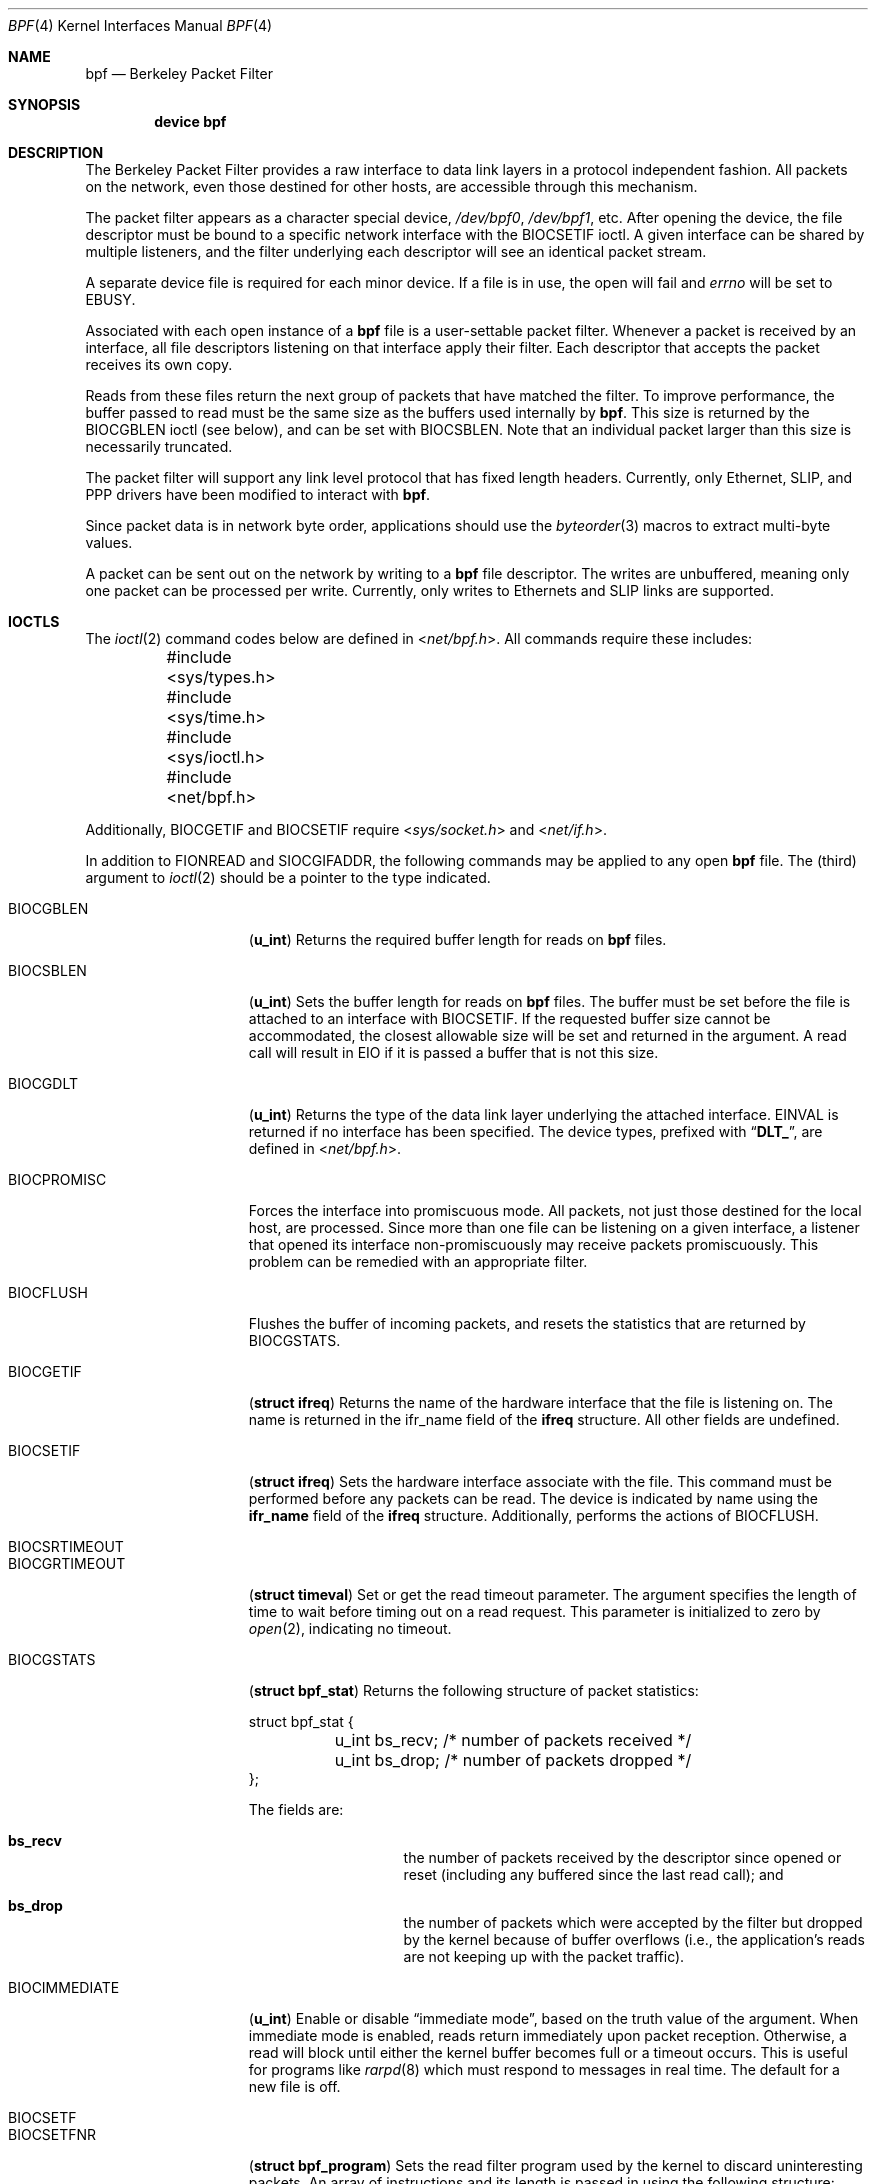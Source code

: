 .\" Copyright (c) 1990 The Regents of the University of California.
.\" All rights reserved.
.\"
.\" Redistribution and use in source and binary forms, with or without
.\" modification, are permitted provided that: (1) source code distributions
.\" retain the above copyright notice and this paragraph in its entirety, (2)
.\" distributions including binary code include the above copyright notice and
.\" this paragraph in its entirety in the documentation or other materials
.\" provided with the distribution, and (3) all advertising materials mentioning
.\" features or use of this software display the following acknowledgement:
.\" ``This product includes software developed by the University of California,
.\" Lawrence Berkeley Laboratory and its contributors.'' Neither the name of
.\" the University nor the names of its contributors may be used to endorse
.\" or promote products derived from this software without specific prior
.\" written permission.
.\" THIS SOFTWARE IS PROVIDED ``AS IS'' AND WITHOUT ANY EXPRESS OR IMPLIED
.\" WARRANTIES, INCLUDING, WITHOUT LIMITATION, THE IMPLIED WARRANTIES OF
.\" MERCHANTABILITY AND FITNESS FOR A PARTICULAR PURPOSE.
.\"
.\" This document is derived in part from the enet man page (enet.4)
.\" distributed with 4.3BSD Unix.
.\"
.\" $FreeBSD: src/share/man/man4/bpf.4,v 1.48.2.1.2.1 2008/11/25 02:59:29 kensmith Exp $
.\"
.Dd February 26, 2007
.Dt BPF 4
.Os
.Sh NAME
.Nm bpf
.Nd Berkeley Packet Filter
.Sh SYNOPSIS
.Cd device bpf
.Sh DESCRIPTION
The Berkeley Packet Filter
provides a raw interface to data link layers in a protocol
independent fashion.
All packets on the network, even those destined for other hosts,
are accessible through this mechanism.
.Pp
The packet filter appears as a character special device,
.Pa /dev/bpf0 ,
.Pa /dev/bpf1 ,
etc.
After opening the device, the file descriptor must be bound to a
specific network interface with the
.Dv BIOCSETIF
ioctl.
A given interface can be shared by multiple listeners, and the filter
underlying each descriptor will see an identical packet stream.
.Pp
A separate device file is required for each minor device.
If a file is in use, the open will fail and
.Va errno
will be set to
.Er EBUSY .
.Pp
Associated with each open instance of a
.Nm
file is a user-settable packet filter.
Whenever a packet is received by an interface,
all file descriptors listening on that interface apply their filter.
Each descriptor that accepts the packet receives its own copy.
.Pp
Reads from these files return the next group of packets
that have matched the filter.
To improve performance, the buffer passed to read must be
the same size as the buffers used internally by
.Nm .
This size is returned by the
.Dv BIOCGBLEN
ioctl (see below), and
can be set with
.Dv BIOCSBLEN .
Note that an individual packet larger than this size is necessarily
truncated.
.Pp
The packet filter will support any link level protocol that has fixed length
headers.
Currently, only Ethernet,
.Tn SLIP ,
and
.Tn PPP
drivers have been modified to interact with
.Nm .
.Pp
Since packet data is in network byte order, applications should use the
.Xr byteorder 3
macros to extract multi-byte values.
.Pp
A packet can be sent out on the network by writing to a
.Nm
file descriptor.
The writes are unbuffered, meaning only one packet can be processed per write.
Currently, only writes to Ethernets and
.Tn SLIP
links are supported.
.Sh IOCTLS
The
.Xr ioctl 2
command codes below are defined in
.In net/bpf.h .
All commands require
these includes:
.Bd -literal
	#include <sys/types.h>
	#include <sys/time.h>
	#include <sys/ioctl.h>
	#include <net/bpf.h>
.Ed
.Pp
Additionally,
.Dv BIOCGETIF
and
.Dv BIOCSETIF
require
.In sys/socket.h
and
.In net/if.h .
.Pp
In addition to
.Dv FIONREAD
and
.Dv SIOCGIFADDR ,
the following commands may be applied to any open
.Nm
file.
The (third) argument to
.Xr ioctl 2
should be a pointer to the type indicated.
.Bl -tag -width BIOCGRTIMEOUT
.It Dv BIOCGBLEN
.Pq Li u_int
Returns the required buffer length for reads on
.Nm
files.
.It Dv BIOCSBLEN
.Pq Li u_int
Sets the buffer length for reads on
.Nm
files.
The buffer must be set before the file is attached to an interface
with
.Dv BIOCSETIF .
If the requested buffer size cannot be accommodated, the closest
allowable size will be set and returned in the argument.
A read call will result in
.Er EIO
if it is passed a buffer that is not this size.
.It Dv BIOCGDLT
.Pq Li u_int
Returns the type of the data link layer underlying the attached interface.
.Er EINVAL
is returned if no interface has been specified.
The device types, prefixed with
.Dq Li DLT_ ,
are defined in
.In net/bpf.h .
.It Dv BIOCPROMISC
Forces the interface into promiscuous mode.
All packets, not just those destined for the local host, are processed.
Since more than one file can be listening on a given interface,
a listener that opened its interface non-promiscuously may receive
packets promiscuously.
This problem can be remedied with an appropriate filter.
.It Dv BIOCFLUSH
Flushes the buffer of incoming packets,
and resets the statistics that are returned by BIOCGSTATS.
.It Dv BIOCGETIF
.Pq Li "struct ifreq"
Returns the name of the hardware interface that the file is listening on.
The name is returned in the ifr_name field of
the
.Li ifreq
structure.
All other fields are undefined.
.It Dv BIOCSETIF
.Pq Li "struct ifreq"
Sets the hardware interface associate with the file.
This
command must be performed before any packets can be read.
The device is indicated by name using the
.Li ifr_name
field of the
.Li ifreq
structure.
Additionally, performs the actions of
.Dv BIOCFLUSH .
.It Dv BIOCSRTIMEOUT
.It Dv BIOCGRTIMEOUT
.Pq Li "struct timeval"
Set or get the read timeout parameter.
The argument
specifies the length of time to wait before timing
out on a read request.
This parameter is initialized to zero by
.Xr open 2 ,
indicating no timeout.
.It Dv BIOCGSTATS
.Pq Li "struct bpf_stat"
Returns the following structure of packet statistics:
.Bd -literal
struct bpf_stat {
	u_int bs_recv;    /* number of packets received */
	u_int bs_drop;    /* number of packets dropped */
};
.Ed
.Pp
The fields are:
.Bl -hang -offset indent
.It Li bs_recv
the number of packets received by the descriptor since opened or reset
(including any buffered since the last read call);
and
.It Li bs_drop
the number of packets which were accepted by the filter but dropped by the
kernel because of buffer overflows
(i.e., the application's reads are not keeping up with the packet traffic).
.El
.It Dv BIOCIMMEDIATE
.Pq Li u_int
Enable or disable
.Dq immediate mode ,
based on the truth value of the argument.
When immediate mode is enabled, reads return immediately upon packet
reception.
Otherwise, a read will block until either the kernel buffer
becomes full or a timeout occurs.
This is useful for programs like
.Xr rarpd 8
which must respond to messages in real time.
The default for a new file is off.
.It Dv BIOCSETF
.It Dv BIOCSETFNR
.Pq Li "struct bpf_program"
Sets the read filter program used by the kernel to discard uninteresting
packets.
An array of instructions and its length is passed in using
the following structure:
.Bd -literal
struct bpf_program {
	int bf_len;
	struct bpf_insn *bf_insns;
};
.Ed
.Pp
The filter program is pointed to by the
.Li bf_insns
field while its length in units of
.Sq Li struct bpf_insn
is given by the
.Li bf_len
field.
See section
.Sx "FILTER MACHINE"
for an explanation of the filter language.
The only difference between
.Dv BIOCSETF
and
.Dv BIOCSETFNR
is
.Dv BIOCSETF
performs the actions of
.Dv BIOCFLUSH
while
.Dv BIOCSETFNR
does not.
.It Dv BIOCSETWF
.Pq Li "struct bpf_program"
Sets the write filter program used by the kernel to control what type of
packets can be written to the interface.
See the
.Dv BIOCSETF
command for more
information on the
.Nm
filter program.
.It Dv BIOCVERSION
.Pq Li "struct bpf_version"
Returns the major and minor version numbers of the filter language currently
recognized by the kernel.
Before installing a filter, applications must check
that the current version is compatible with the running kernel.
Version numbers are compatible if the major numbers match and the application minor
is less than or equal to the kernel minor.
The kernel version number is returned in the following structure:
.Bd -literal
struct bpf_version {
        u_short bv_major;
        u_short bv_minor;
};
.Ed
.Pp
The current version numbers are given by
.Dv BPF_MAJOR_VERSION
and
.Dv BPF_MINOR_VERSION
from
.In net/bpf.h .
An incompatible filter
may result in undefined behavior (most likely, an error returned by
.Fn ioctl
or haphazard packet matching).
.It Dv BIOCSHDRCMPLT
.It Dv BIOCGHDRCMPLT
.Pq Li u_int
Set or get the status of the
.Dq header complete
flag.
Set to zero if the link level source address should be filled in automatically
by the interface output routine.
Set to one if the link level source
address will be written, as provided, to the wire.
This flag is initialized to zero by default.
.It Dv BIOCSSEESENT
.It Dv BIOCGSEESENT
.Pq Li u_int
These commands are obsolete but left for compatibility.
Use
.Dv BIOCSDIRECTION
and
.Dv BIOCGDIRECTION
instead.
Set or get the flag determining whether locally generated packets on the
interface should be returned by BPF.
Set to zero to see only incoming packets on the interface.
Set to one to see packets originating locally and remotely on the interface.
This flag is initialized to one by default.
.It Dv BIOCSDIRECTION
.It Dv BIOCGDIRECTION
.Pq Li u_int
Set or get the setting determining whether incoming, outgoing, or all packets
on the interface should be returned by BPF.
Set to
.Dv BPF_D_IN
to see only incoming packets on the interface.
Set to
.Dv BPF_D_INOUT
to see packets originating locally and remotely on the interface.
Set to
.Dv BPF_D_OUT
to see only outgoing packets on the interface.
This setting is initialized to
.Dv BPF_D_INOUT
by default.
.It Dv BIOCFEEDBACK
.Pq Li u_int
Set packet feedback mode.
This allows injected packets to be fed back as input to the interface when
output via the interface is successful.
When
.Dv BPF_D_INOUT
direction is set, injected outgoing packet is not returned by BPF to avoid
duplication. This flag is initialized to zero by default.
.It Dv BIOCLOCK
Set the locked flag on the
.Nm
descriptor.
This prevents the execution of
ioctl commands which could change the underlying operating parameters of
the device.
.El
.Sh BPF HEADER
The following structure is prepended to each packet returned by
.Xr read 2 :
.Bd -literal
struct bpf_hdr {
        struct timeval bh_tstamp;     /* time stamp */
        u_long bh_caplen;             /* length of captured portion */
        u_long bh_datalen;            /* original length of packet */
        u_short bh_hdrlen;            /* length of bpf header (this struct
					 plus alignment padding */
};
.Ed
.Pp
The fields, whose values are stored in host order, and are:
.Pp
.Bl -tag -compact -width bh_datalen
.It Li bh_tstamp
The time at which the packet was processed by the packet filter.
.It Li bh_caplen
The length of the captured portion of the packet.
This is the minimum of
the truncation amount specified by the filter and the length of the packet.
.It Li bh_datalen
The length of the packet off the wire.
This value is independent of the truncation amount specified by the filter.
.It Li bh_hdrlen
The length of the
.Nm
header, which may not be equal to
.\" XXX - not really a function call
.Fn sizeof "struct bpf_hdr" .
.El
.Pp
The
.Li bh_hdrlen
field exists to account for
padding between the header and the link level protocol.
The purpose here is to guarantee proper alignment of the packet
data structures, which is required on alignment sensitive
architectures and improves performance on many other architectures.
The packet filter insures that the
.Li bpf_hdr
and the network layer
header will be word aligned.
Suitable precautions
must be taken when accessing the link layer protocol fields on alignment
restricted machines.
(This is not a problem on an Ethernet, since
the type field is a short falling on an even offset,
and the addresses are probably accessed in a bytewise fashion).
.Pp
Additionally, individual packets are padded so that each starts
on a word boundary.
This requires that an application
has some knowledge of how to get from packet to packet.
The macro
.Dv BPF_WORDALIGN
is defined in
.In net/bpf.h
to facilitate
this process.
It rounds up its argument to the nearest word aligned value (where a word is
.Dv BPF_ALIGNMENT
bytes wide).
.Pp
For example, if
.Sq Li p
points to the start of a packet, this expression
will advance it to the next packet:
.Dl p = (char *)p + BPF_WORDALIGN(p->bh_hdrlen + p->bh_caplen)
.Pp
For the alignment mechanisms to work properly, the
buffer passed to
.Xr read 2
must itself be word aligned.
The
.Xr malloc 3
function
will always return an aligned buffer.
.Sh FILTER MACHINE
A filter program is an array of instructions, with all branches forwardly
directed, terminated by a
.Em return
instruction.
Each instruction performs some action on the pseudo-machine state,
which consists of an accumulator, index register, scratch memory store,
and implicit program counter.
.Pp
The following structure defines the instruction format:
.Bd -literal
struct bpf_insn {
	u_short	code;
	u_char 	jt;
	u_char 	jf;
	u_long k;
};
.Ed
.Pp
The
.Li k
field is used in different ways by different instructions,
and the
.Li jt
and
.Li jf
fields are used as offsets
by the branch instructions.
The opcodes are encoded in a semi-hierarchical fashion.
There are eight classes of instructions:
.Dv BPF_LD ,
.Dv BPF_LDX ,
.Dv BPF_ST ,
.Dv BPF_STX ,
.Dv BPF_ALU ,
.Dv BPF_JMP ,
.Dv BPF_RET ,
and
.Dv BPF_MISC .
Various other mode and
operator bits are or'd into the class to give the actual instructions.
The classes and modes are defined in
.In net/bpf.h .
.Pp
Below are the semantics for each defined
.Nm
instruction.
We use the convention that A is the accumulator, X is the index register,
P[] packet data, and M[] scratch memory store.
P[i:n] gives the data at byte offset
.Dq i
in the packet,
interpreted as a word (n=4),
unsigned halfword (n=2), or unsigned byte (n=1).
M[i] gives the i'th word in the scratch memory store, which is only
addressed in word units.
The memory store is indexed from 0 to
.Dv BPF_MEMWORDS
- 1.
.Li k ,
.Li jt ,
and
.Li jf
are the corresponding fields in the
instruction definition.
.Dq len
refers to the length of the packet.
.Pp
.Bl -tag -width BPF_STXx
.It Dv BPF_LD
These instructions copy a value into the accumulator.
The type of the source operand is specified by an
.Dq addressing mode
and can be a constant
.Pq Dv BPF_IMM ,
packet data at a fixed offset
.Pq Dv BPF_ABS ,
packet data at a variable offset
.Pq Dv BPF_IND ,
the packet length
.Pq Dv BPF_LEN ,
or a word in the scratch memory store
.Pq Dv BPF_MEM .
For
.Dv BPF_IND
and
.Dv BPF_ABS ,
the data size must be specified as a word
.Pq Dv BPF_W ,
halfword
.Pq Dv BPF_H ,
or byte
.Pq Dv BPF_B .
The semantics of all the recognized
.Dv BPF_LD
instructions follow.
.Pp
.Bd -literal
BPF_LD+BPF_W+BPF_ABS	A <- P[k:4]
BPF_LD+BPF_H+BPF_ABS	A <- P[k:2]
BPF_LD+BPF_B+BPF_ABS	A <- P[k:1]
BPF_LD+BPF_W+BPF_IND	A <- P[X+k:4]
BPF_LD+BPF_H+BPF_IND	A <- P[X+k:2]
BPF_LD+BPF_B+BPF_IND	A <- P[X+k:1]
BPF_LD+BPF_W+BPF_LEN	A <- len
BPF_LD+BPF_IMM		A <- k
BPF_LD+BPF_MEM		A <- M[k]
.Ed
.It Dv BPF_LDX
These instructions load a value into the index register.
Note that
the addressing modes are more restrictive than those of the accumulator loads,
but they include
.Dv BPF_MSH ,
a hack for efficiently loading the IP header length.
.Pp
.Bd -literal
BPF_LDX+BPF_W+BPF_IMM	X <- k
BPF_LDX+BPF_W+BPF_MEM	X <- M[k]
BPF_LDX+BPF_W+BPF_LEN	X <- len
BPF_LDX+BPF_B+BPF_MSH	X <- 4*(P[k:1]&0xf)
.Ed
.It Dv BPF_ST
This instruction stores the accumulator into the scratch memory.
We do not need an addressing mode since there is only one possibility
for the destination.
.Pp
.Bd -literal
BPF_ST			M[k] <- A
.Ed
.It Dv BPF_STX
This instruction stores the index register in the scratch memory store.
.Pp
.Bd -literal
BPF_STX			M[k] <- X
.Ed
.It Dv BPF_ALU
The alu instructions perform operations between the accumulator and
index register or constant, and store the result back in the accumulator.
For binary operations, a source mode is required
.Dv ( BPF_K
or
.Dv BPF_X ) .
.Pp
.Bd -literal
BPF_ALU+BPF_ADD+BPF_K	A <- A + k
BPF_ALU+BPF_SUB+BPF_K	A <- A - k
BPF_ALU+BPF_MUL+BPF_K	A <- A * k
BPF_ALU+BPF_DIV+BPF_K	A <- A / k
BPF_ALU+BPF_AND+BPF_K	A <- A & k
BPF_ALU+BPF_OR+BPF_K	A <- A | k
BPF_ALU+BPF_LSH+BPF_K	A <- A << k
BPF_ALU+BPF_RSH+BPF_K	A <- A >> k
BPF_ALU+BPF_ADD+BPF_X	A <- A + X
BPF_ALU+BPF_SUB+BPF_X	A <- A - X
BPF_ALU+BPF_MUL+BPF_X	A <- A * X
BPF_ALU+BPF_DIV+BPF_X	A <- A / X
BPF_ALU+BPF_AND+BPF_X	A <- A & X
BPF_ALU+BPF_OR+BPF_X	A <- A | X
BPF_ALU+BPF_LSH+BPF_X	A <- A << X
BPF_ALU+BPF_RSH+BPF_X	A <- A >> X
BPF_ALU+BPF_NEG		A <- -A
.Ed
.It Dv BPF_JMP
The jump instructions alter flow of control.
Conditional jumps
compare the accumulator against a constant
.Pq Dv BPF_K
or the index register
.Pq Dv BPF_X .
If the result is true (or non-zero),
the true branch is taken, otherwise the false branch is taken.
Jump offsets are encoded in 8 bits so the longest jump is 256 instructions.
However, the jump always
.Pq Dv BPF_JA
opcode uses the 32 bit
.Li k
field as the offset, allowing arbitrarily distant destinations.
All conditionals use unsigned comparison conventions.
.Pp
.Bd -literal
BPF_JMP+BPF_JA		pc += k
BPF_JMP+BPF_JGT+BPF_K	pc += (A > k) ? jt : jf
BPF_JMP+BPF_JGE+BPF_K	pc += (A >= k) ? jt : jf
BPF_JMP+BPF_JEQ+BPF_K	pc += (A == k) ? jt : jf
BPF_JMP+BPF_JSET+BPF_K	pc += (A & k) ? jt : jf
BPF_JMP+BPF_JGT+BPF_X	pc += (A > X) ? jt : jf
BPF_JMP+BPF_JGE+BPF_X	pc += (A >= X) ? jt : jf
BPF_JMP+BPF_JEQ+BPF_X	pc += (A == X) ? jt : jf
BPF_JMP+BPF_JSET+BPF_X	pc += (A & X) ? jt : jf
.Ed
.It Dv BPF_RET
The return instructions terminate the filter program and specify the amount
of packet to accept (i.e., they return the truncation amount).
A return value of zero indicates that the packet should be ignored.
The return value is either a constant
.Pq Dv BPF_K
or the accumulator
.Pq Dv BPF_A .
.Pp
.Bd -literal
BPF_RET+BPF_A		accept A bytes
BPF_RET+BPF_K		accept k bytes
.Ed
.It Dv BPF_MISC
The miscellaneous category was created for anything that does not
fit into the above classes, and for any new instructions that might need to
be added.
Currently, these are the register transfer instructions
that copy the index register to the accumulator or vice versa.
.Pp
.Bd -literal
BPF_MISC+BPF_TAX	X <- A
BPF_MISC+BPF_TXA	A <- X
.Ed
.El
.Pp
The
.Nm
interface provides the following macros to facilitate
array initializers:
.Fn BPF_STMT opcode operand
and
.Fn BPF_JUMP opcode operand true_offset false_offset .
.Sh FILES
.Bl -tag -compact -width /dev/bpfXXX
.It Pa /dev/bpf Ns Sy n
the packet filter device
.El
.Sh EXAMPLES
The following filter is taken from the Reverse ARP Daemon.
It accepts only Reverse ARP requests.
.Bd -literal
struct bpf_insn insns[] = {
	BPF_STMT(BPF_LD+BPF_H+BPF_ABS, 12),
	BPF_JUMP(BPF_JMP+BPF_JEQ+BPF_K, ETHERTYPE_REVARP, 0, 3),
	BPF_STMT(BPF_LD+BPF_H+BPF_ABS, 20),
	BPF_JUMP(BPF_JMP+BPF_JEQ+BPF_K, REVARP_REQUEST, 0, 1),
	BPF_STMT(BPF_RET+BPF_K, sizeof(struct ether_arp) +
		 sizeof(struct ether_header)),
	BPF_STMT(BPF_RET+BPF_K, 0),
};
.Ed
.Pp
This filter accepts only IP packets between host 128.3.112.15 and
128.3.112.35.
.Bd -literal
struct bpf_insn insns[] = {
	BPF_STMT(BPF_LD+BPF_H+BPF_ABS, 12),
	BPF_JUMP(BPF_JMP+BPF_JEQ+BPF_K, ETHERTYPE_IP, 0, 8),
	BPF_STMT(BPF_LD+BPF_W+BPF_ABS, 26),
	BPF_JUMP(BPF_JMP+BPF_JEQ+BPF_K, 0x8003700f, 0, 2),
	BPF_STMT(BPF_LD+BPF_W+BPF_ABS, 30),
	BPF_JUMP(BPF_JMP+BPF_JEQ+BPF_K, 0x80037023, 3, 4),
	BPF_JUMP(BPF_JMP+BPF_JEQ+BPF_K, 0x80037023, 0, 3),
	BPF_STMT(BPF_LD+BPF_W+BPF_ABS, 30),
	BPF_JUMP(BPF_JMP+BPF_JEQ+BPF_K, 0x8003700f, 0, 1),
	BPF_STMT(BPF_RET+BPF_K, (u_int)-1),
	BPF_STMT(BPF_RET+BPF_K, 0),
};
.Ed
.Pp
Finally, this filter returns only TCP finger packets.
We must parse the IP header to reach the TCP header.
The
.Dv BPF_JSET
instruction
checks that the IP fragment offset is 0 so we are sure
that we have a TCP header.
.Bd -literal
struct bpf_insn insns[] = {
	BPF_STMT(BPF_LD+BPF_H+BPF_ABS, 12),
	BPF_JUMP(BPF_JMP+BPF_JEQ+BPF_K, ETHERTYPE_IP, 0, 10),
	BPF_STMT(BPF_LD+BPF_B+BPF_ABS, 23),
	BPF_JUMP(BPF_JMP+BPF_JEQ+BPF_K, IPPROTO_TCP, 0, 8),
	BPF_STMT(BPF_LD+BPF_H+BPF_ABS, 20),
	BPF_JUMP(BPF_JMP+BPF_JSET+BPF_K, 0x1fff, 6, 0),
	BPF_STMT(BPF_LDX+BPF_B+BPF_MSH, 14),
	BPF_STMT(BPF_LD+BPF_H+BPF_IND, 14),
	BPF_JUMP(BPF_JMP+BPF_JEQ+BPF_K, 79, 2, 0),
	BPF_STMT(BPF_LD+BPF_H+BPF_IND, 16),
	BPF_JUMP(BPF_JMP+BPF_JEQ+BPF_K, 79, 0, 1),
	BPF_STMT(BPF_RET+BPF_K, (u_int)-1),
	BPF_STMT(BPF_RET+BPF_K, 0),
};
.Ed
.Sh SEE ALSO
.Xr tcpdump 1 ,
.Xr ioctl 2 ,
.Xr byteorder 3 ,
.Xr ng_bpf 4 ,
.Xr bpf 9
.Rs
.%A McCanne, S.
.%A Jacobson V.
.%T "An efficient, extensible, and portable network monitor"
.Re
.Sh HISTORY
The Enet packet filter was created in 1980 by Mike Accetta and
Rick Rashid at Carnegie-Mellon University.
Jeffrey Mogul, at
Stanford, ported the code to
.Bx
and continued its development from
1983 on.
Since then, it has evolved into the Ultrix Packet Filter at
.Tn DEC ,
a
.Tn STREAMS
.Tn NIT
module under
.Tn SunOS 4.1 ,
and
.Tn BPF .
.Sh AUTHORS
.An -nosplit
.An Steven McCanne ,
of Lawrence Berkeley Laboratory, implemented BPF in
Summer 1990.
Much of the design is due to
.An Van Jacobson .
.Sh BUGS
The read buffer must be of a fixed size (returned by the
.Dv BIOCGBLEN
ioctl).
.Pp
A file that does not request promiscuous mode may receive promiscuously
received packets as a side effect of another file requesting this
mode on the same hardware interface.
This could be fixed in the kernel with additional processing overhead.
However, we favor the model where
all files must assume that the interface is promiscuous, and if
so desired, must utilize a filter to reject foreign packets.
.Pp
Data link protocols with variable length headers are not currently supported.
.Pp
The
.Dv SEESENT ,
.Dv DIRECTION ,
and
.Dv FEEDBACK
settings have been observed to work incorrectly on some interface
types, including those with hardware loopback rather than software loopback,
and point-to-point interfaces.
They appear to function correctly on a
broad range of Ethernet-style interfaces.
